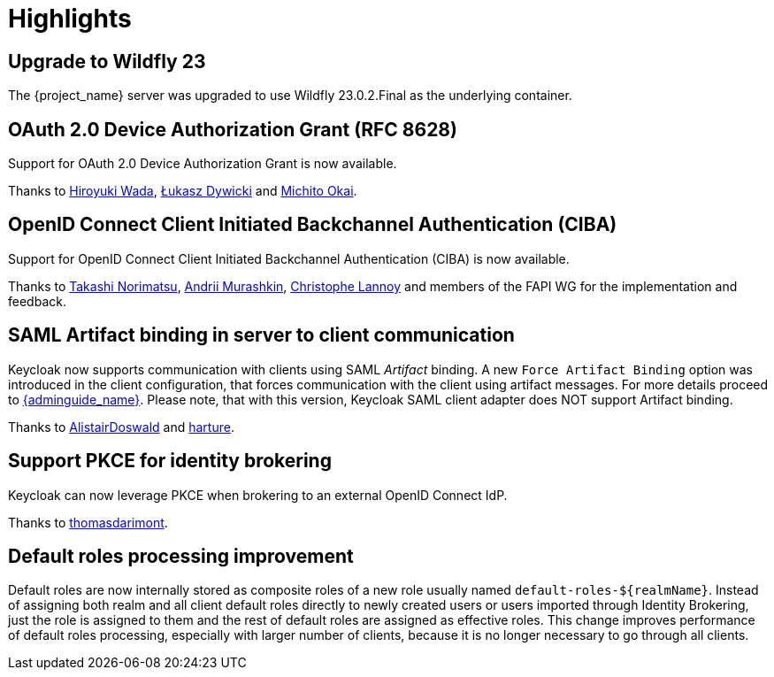 = Highlights

== Upgrade to Wildfly 23

The {project_name} server was upgraded to use Wildfly 23.0.2.Final as the underlying container.

== OAuth 2.0 Device Authorization Grant (RFC 8628)

Support for OAuth 2.0 Device Authorization Grant is now available.

Thanks to https://github.com/wadahiro[Hiroyuki Wada], https://github.com/splatch[Łukasz Dywicki]
and https://github.com/Michito-Okai[Michito Okai].

== OpenID Connect Client Initiated Backchannel Authentication (CIBA)

Support for OpenID Connect Client Initiated Backchannel Authentication (CIBA) is now available.

Thanks to https://github.com/tnorimat[Takashi Norimatsu],
https://github.com/andriimurashkin[Andrii Murashkin], https://github.com/c4r1570p4e[Christophe Lannoy] and members of the FAPI WG for the implementation and feedback.

== SAML Artifact binding in server to client communication

Keycloak now supports communication with clients using SAML _Artifact_ binding. A new `Force Artifact Binding` option
was introduced in the client configuration, that forces communication with the client using artifact messages. For more
details proceed to link:{adminguide_link}#_client-saml-configuration[{adminguide_name}]. Please note, that with
this version, Keycloak SAML client adapter does NOT support Artifact binding.

Thanks to https://github.com/AlistairDoswald[AlistairDoswald] and https://github.com/harture[harture].

== Support PKCE for identity brokering

Keycloak can now leverage PKCE when brokering to an external OpenID Connect IdP.

Thanks to https://github.com/thomasdarimont[thomasdarimont].

== Default roles processing improvement

Default roles are now internally stored as composite roles of a new role usually named `default-roles-${realmName}`. Instead of assigning
both realm and all client default roles directly to newly created users or users imported through Identity Brokering, just the role is
assigned to them and the rest of default roles are assigned as effective roles. This change improves performance of default roles processing,
especially with larger number of clients, because it is no longer necessary to go through all clients.